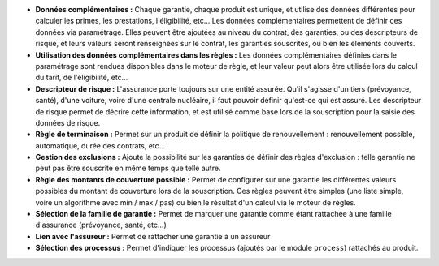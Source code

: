- **Données complémentaires :** Chaque garantie, chaque produit est unique, et
  utilise des données différentes pour calculer les primes, les prestations,
  l'éligibilité, etc... Les données complémentaires permettent de définir
  ces données via paramétrage. Elles peuvent être ajoutées au niveau du
  contrat, des garanties, ou des descripteurs de risque, et leurs valeurs
  seront renseignées sur le contrat, les garanties souscrites, ou bien les
  éléments couverts.

- **Utilisation des données complémentaires dans les règles :** Les données
  complémentaires définies dans le paramétrage sont rendues disponibles dans
  le moteur de règle, et leur valeur peut alors être utilisée lors du calcul
  du tarif, de l'éligibilité, etc...

- **Descripteur de risque :** L'assurance porte toujours sur une entité
  assurée. Qu'il s'agisse d'un tiers (prévoyance, santé), d'une voiture, voire
  d'une centrale nucléaire, il faut pouvoir définir qu'est-ce qui est assuré.
  Les descripteur de risque permet de décrire cette information, et est utilisé
  comme base lors de la souscription pour la saisie des données de risque.

- **Règle de terminaison :** Permet sur un produit de définir la politique de
  renouvellement : renouvellement possible, automatique, durée des contrats,
  etc...

- **Gestion des exclusions :** Ajoute la possibilité sur les garanties de
  définir des règles d'exclusion : telle garantie ne peut pas être souscrite en
  même temps que telle autre.

- **Règle des montants de couverture possible :** Permet de configurer sur une
  garantie les différentes valeurs possibles du montant de couverture lors
  de la souscription. Ces règles peuvent être simples (une liste simple, voire
  un algorithme avec min / max / pas) ou bien le résultat d'un calcul via le
  moteur de règles.

- **Sélection de la famille de garantie :** Permet de marquer une garantie
  comme étant rattachée à une famille d'assurance (prévoyance, santé, etc...)

- **Lien avec l'assureur :** Permet de rattacher une garantie à un assureur

- **Sélection des processus :** Permet d'indiquer les processus (ajoutés par le
  module ``process``) rattachés au produit.
